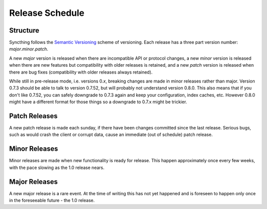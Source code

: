 Release Schedule
================

Structure
---------

Syncthing follows the `Semantic Versioning <http://semver.org/>`__
scheme of versioning. Each release has a three part version number:
*major*.\ *minor*.\ *patch*.

A new *major* version is released when there are incompatible API or
protocol changes, a new *minor* version is released when there are new
features but compatibility with older releases is retained, and a new
*patch* version is released when there are bug fixes (compatibility with
older releases always retained).

While still in pre-release mode, i.e. versions 0.\ *x*, breaking changes
are made in minor releases rather than major. Version 0.7.3 should be
able to talk to version 0.7.52, but will probably not understand version
0.8.0. This also means that if you don't like 0.7.52, you can safely
downgrade to 0.7.3 again and keep your configuration, index caches, etc.
However 0.8.0 might have a different format for those things so a
downgrade to 0.7.x might be trickier.

Patch Releases
--------------

A new patch release is made each sunday, if there have been changes
committed since the last release. Serious bugs, such as would crash the
client or corrupt data, cause an immediate (out of schedule) patch
release.

Minor Releases
--------------

Minor releases are made when new functionality is ready for release.
This happen approximately once every few weeks, with the pace slowing as
the 1.0 release nears.

Major Releases
--------------

A new major release is a rare event. At the time of writing this has not
yet happened and is foreseen to happen only once in the foreseeable
future - the 1.0 release.
